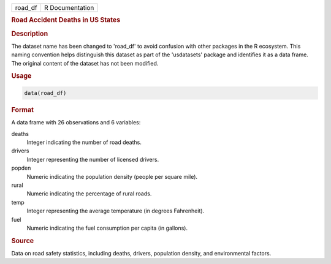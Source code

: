 .. container::

   .. container::

      ======= ===============
      road_df R Documentation
      ======= ===============

      .. rubric:: Road Accident Deaths in US States
         :name: road-accident-deaths-in-us-states

      .. rubric:: Description
         :name: description

      The dataset name has been changed to 'road_df' to avoid confusion
      with other packages in the R ecosystem. This naming convention
      helps distinguish this dataset as part of the 'usdatasets' package
      and identifies it as a data frame. The original content of the
      dataset has not been modified.

      .. rubric:: Usage
         :name: usage

      .. code:: R

         data(road_df)

      .. rubric:: Format
         :name: format

      A data frame with 26 observations and 6 variables:

      deaths
         Integer indicating the number of road deaths.

      drivers
         Integer representing the number of licensed drivers.

      popden
         Numeric indicating the population density (people per square
         mile).

      rural
         Numeric indicating the percentage of rural roads.

      temp
         Integer representing the average temperature (in degrees
         Fahrenheit).

      fuel
         Numeric indicating the fuel consumption per capita (in
         gallons).

      .. rubric:: Source
         :name: source

      Data on road safety statistics, including deaths, drivers,
      population density, and environmental factors.
